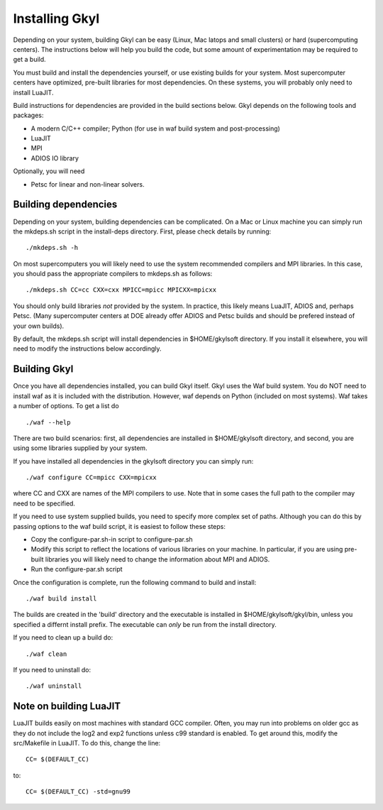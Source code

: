 Installing Gkyl
+++++++++++++++

Depending on your system, building Gkyl can be easy (Linux, Mac latops
and small clusters) or hard (supercomputing centers). The instructions
below will help you build the code, but some amount of experimentation
may be required to get a build.

You must build and install the dependencies yourself, or use existing
builds for your system. Most supercomputer centers have optimized,
pre-built libraries for most dependencies. On these systems, you will
probably only need to install LuaJIT.

Build instructions for dependencies are provided in the build sections
below. Gkyl depends on the following tools and packages:

-  A modern C/C++ compiler; Python (for use in waf build system and
   post-processing)
-  LuaJIT
-  MPI
-  ADIOS IO library

Optionally, you will need

-  Petsc for linear and non-linear solvers.

Building dependencies
---------------------

Depending on your system, building dependencies can be complicated.
On a Mac or Linux machine you can simply run the mkdeps.sh script in
the install-deps directory. First, please check details by running::

  ./mkdeps.sh -h

On most supercomputers you will likely need to use the system
recommended compilers and MPI libraries. In this case, you should pass
the appropriate compilers to mkdeps.sh as follows::

  ./mkdeps.sh CC=cc CXX=cxx MPICC=mpicc MPICXX=mpicxx  

You should only build libraries *not* provided by the system. In
practice, this likely means LuaJIT, ADIOS and, perhaps Petsc. (Many
supercomputer centers at DOE already offer ADIOS and Petsc builds and
should be prefered instead of your own builds).

By default, the mkdeps.sh script will install dependencies in
$HOME/gkylsoft directory. If you install it elsewhere, you will need
to modify the instructions below accordingly.

Building Gkyl
-------------

Once you have all dependencies installed, you can build Gkyl itself.
Gkyl uses the Waf build system. You do NOT need to install waf as it
is included with the distribution. However, waf depends on Python
(included on most systems). Waf takes a number of options. To get a
list do ::

   ./waf --help

There are two build scenarios: first, all dependencies are installed
in $HOME/gkylsoft directory, and second, you are using some libraries
supplied by your system.

If you have installed all dependencies in the gkylsoft directory you
can simply run::

    ./waf configure CC=mpicc CXX=mpicxx

where CC and CXX are names of the MPI compilers to use. Note that in
some cases the full path to the compiler may need to be specified.

If you need to use system supplied builds, you need to specify more
complex set of paths. Although you can do this by passing options to
the waf build script, it is easiest to follow these steps:

-  Copy the configure-par.sh-in script to configure-par.sh

-  Modify this script to reflect the locations of various libraries on
   your machine. In particular, if you are using pre-built libraries you
   will likely need to change the information about MPI and ADIOS.

-  Run the configure-par.sh script

Once the configuration is complete, run the following command to build
and install::

    ./waf build install

The builds are created in the 'build' directory and the executable is
installed in $HOME/gkylsoft/gkyl/bin, unless you specified a differnt
install prefix. The executable can *only* be run from the install
directory.

If you need to clean up a build do:

::

    ./waf clean

If you need to uninstall do:

::

    ./waf uninstall

Note on building LuaJIT
-----------------------

LuaJIT builds easily on most machines with standard GCC compiler. Often,
you may run into problems on older gcc as they do not include the log2
and exp2 functions unless c99 standard is enabled. To get around this,
modify the src/Makefile in LuaJIT. To do this, change the line:

::

    CC= $(DEFAULT_CC)

to:

::

    CC= $(DEFAULT_CC) -std=gnu99
